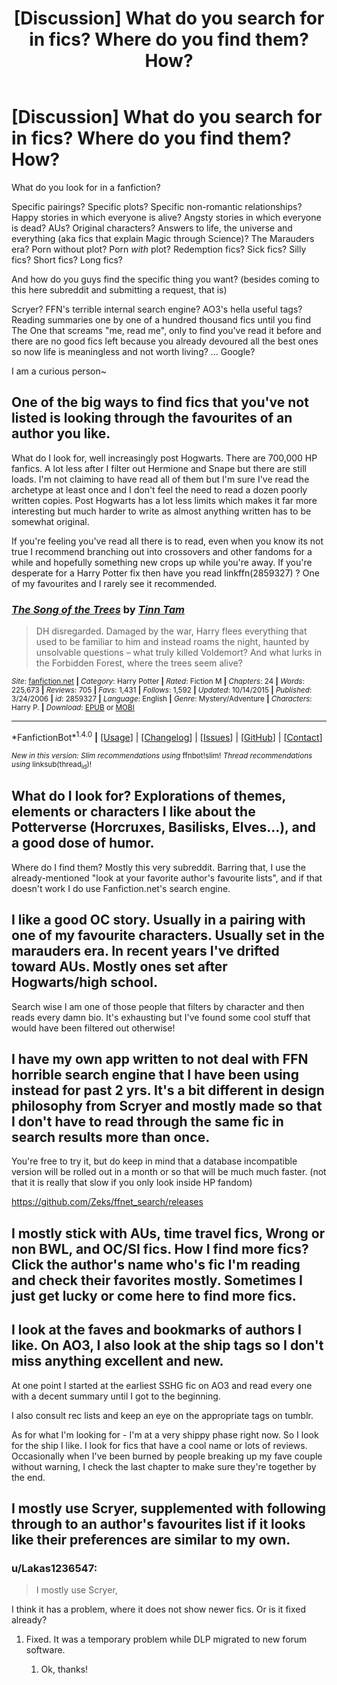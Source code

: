 #+TITLE: [Discussion] What do you search for in fics? Where do you find them? How?

* [Discussion] What do you search for in fics? Where do you find them? How?
:PROPERTIES:
:Author: panda-goddess
:Score: 7
:DateUnix: 1510485839.0
:DateShort: 2017-Nov-12
:FlairText: Discussion
:END:
What do you look for in a fanfiction?

Specific pairings? Specific plots? Specific non-romantic relationships? Happy stories in which everyone is alive? Angsty stories in which everyone is dead? AUs? Original characters? Answers to life, the universe and everything (aka fics that explain Magic through Science)? The Marauders era? Porn without plot? Porn /with/ plot? Redemption fics? Sick fics? Silly fics? Short fics? Long fics?

And how do you guys find the specific thing you want? (besides coming to this here subreddit and submitting a request, that is)

Scryer? FFN's terrible internal search engine? AO3's hella useful tags? Reading summaries one by one of a hundred thousand fics until you find The One that screams "me, read me", only to find you've read it before and there are no good fics left because you already devoured all the best ones so now life is meaningless and not worth living? ... Google?

I am a curious person~


** One of the big ways to find fics that you've not listed is looking through the favourites of an author you like.

What do I look for, well increasingly post Hogwarts. There are 700,000 HP fanfics. A lot less after I filter out Hermione and Snape but there are still loads. I'm not claiming to have read all of them but I'm sure I've read the archetype at least once and I don't feel the need to read a dozen poorly written copies. Post Hogwarts has a lot less limits which makes it far more interesting but much harder to write as almost anything written has to be somewhat original.

If you're feeling you've read all there is to read, even when you know its not true I recommend branching out into crossovers and other fandoms for a while and hopefully something new crops up while you're away. If you're desperate for a Harry Potter fix then have you read linkffn(2859327) ? One of my favourites and I rarely see it recommended.
:PROPERTIES:
:Author: herO_wraith
:Score: 15
:DateUnix: 1510487882.0
:DateShort: 2017-Nov-12
:END:

*** [[http://www.fanfiction.net/s/2859327/1/][*/The Song of the Trees/*]] by [[https://www.fanfiction.net/u/983391/Tinn-Tam][/Tinn Tam/]]

#+begin_quote
  DH disregarded. Damaged by the war, Harry flees everything that used to be familiar to him and instead roams the night, haunted by unsolvable questions -- what truly killed Voldemort? And what lurks in the Forbidden Forest, where the trees seem alive?
#+end_quote

^{/Site/: [[http://www.fanfiction.net/][fanfiction.net]] *|* /Category/: Harry Potter *|* /Rated/: Fiction M *|* /Chapters/: 24 *|* /Words/: 225,673 *|* /Reviews/: 705 *|* /Favs/: 1,431 *|* /Follows/: 1,592 *|* /Updated/: 10/14/2015 *|* /Published/: 3/24/2006 *|* /id/: 2859327 *|* /Language/: English *|* /Genre/: Mystery/Adventure *|* /Characters/: Harry P. *|* /Download/: [[http://www.ff2ebook.com/old/ffn-bot/index.php?id=2859327&source=ff&filetype=epub][EPUB]] or [[http://www.ff2ebook.com/old/ffn-bot/index.php?id=2859327&source=ff&filetype=mobi][MOBI]]}

--------------

*FanfictionBot*^{1.4.0} *|* [[[https://github.com/tusing/reddit-ffn-bot/wiki/Usage][Usage]]] | [[[https://github.com/tusing/reddit-ffn-bot/wiki/Changelog][Changelog]]] | [[[https://github.com/tusing/reddit-ffn-bot/issues/][Issues]]] | [[[https://github.com/tusing/reddit-ffn-bot/][GitHub]]] | [[[https://www.reddit.com/message/compose?to=tusing][Contact]]]

^{/New in this version: Slim recommendations using/ ffnbot!slim! /Thread recommendations using/ linksub(thread_id)!}
:PROPERTIES:
:Author: FanfictionBot
:Score: 1
:DateUnix: 1510487892.0
:DateShort: 2017-Nov-12
:END:


** What do I look for? Explorations of themes, elements or characters I like about the Potterverse (Horcruxes, Basilisks, Elves...), and a good dose of humor.

Where do I find them? Mostly this very subreddit. Barring that, I use the already-mentioned "look at your favorite author's favourite lists", and if that doesn't work I do use Fanfiction.net's search engine.
:PROPERTIES:
:Author: Achille-Talon
:Score: 3
:DateUnix: 1510488243.0
:DateShort: 2017-Nov-12
:END:


** I like a good OC story. Usually in a pairing with one of my favourite characters. Usually set in the marauders era. In recent years I've drifted toward AUs. Mostly ones set after Hogwarts/high school.

Search wise I am one of those people that filters by character and then reads every damn bio. It's exhausting but I've found some cool stuff that would have been filtered out otherwise!
:PROPERTIES:
:Author: PieceOfCait
:Score: 3
:DateUnix: 1510489399.0
:DateShort: 2017-Nov-12
:END:


** I have my own app written to not deal with FFN horrible search engine that I have been using instead for past 2 yrs. It's a bit different in design philosophy from Scryer and mostly made so that I don't have to read through the same fic in search results more than once.

You're free to try it, but do keep in mind that a database incompatible version will be rolled out in a month or so that will be much much faster. (not that it is really that slow if you only look inside HP fandom)

[[https://github.com/Zeks/ffnet_search/releases]]
:PROPERTIES:
:Author: zerkses
:Score: 3
:DateUnix: 1510516344.0
:DateShort: 2017-Nov-12
:END:


** I mostly stick with AUs, time travel fics, Wrong or non BWL, and OC/SI fics. How I find more fics? Click the author's name who's fic I'm reading and check their favorites mostly. Sometimes I just get lucky or come here to find more fics.
:PROPERTIES:
:Score: 2
:DateUnix: 1510495818.0
:DateShort: 2017-Nov-12
:END:


** I look at the faves and bookmarks of authors I like. On AO3, I also look at the ship tags so I don't miss anything excellent and new.

At one point I started at the earliest SSHG fic on AO3 and read every one with a decent summary until I got to the beginning.

I also consult rec lists and keep an eye on the appropriate tags on tumblr.

As for what I'm looking for - I'm at a very shippy phase right now. So I look for the ship I like. I look for fics that have a cool name or lots of reviews. Occasionally when I've been burned by people breaking up my fave couple without warning, I check the last chapter to make sure they're together by the end.
:PROPERTIES:
:Author: Jaggedrain
:Score: 2
:DateUnix: 1510545075.0
:DateShort: 2017-Nov-13
:END:


** I mostly use Scryer, supplemented with following through to an author's favourites list if it looks like their preferences are similar to my own.
:PROPERTIES:
:Author: Taure
:Score: 1
:DateUnix: 1510488454.0
:DateShort: 2017-Nov-12
:END:

*** u/Lakas1236547:
#+begin_quote
  I mostly use Scryer,
#+end_quote

I think it has a problem, where it does not show newer fics. Or is it fixed already?
:PROPERTIES:
:Author: Lakas1236547
:Score: 1
:DateUnix: 1510512542.0
:DateShort: 2017-Nov-12
:END:

**** Fixed. It was a temporary problem while DLP migrated to new forum software.
:PROPERTIES:
:Author: Taure
:Score: 2
:DateUnix: 1510513008.0
:DateShort: 2017-Nov-12
:END:

***** Ok, thanks!
:PROPERTIES:
:Author: Lakas1236547
:Score: 1
:DateUnix: 1510515523.0
:DateShort: 2017-Nov-12
:END:
